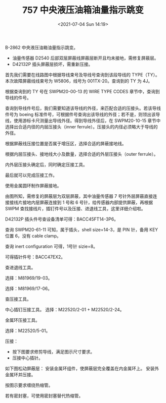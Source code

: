 # -*- eval: (setq org-media-note-screenshot-image-dir (concat default-directory "./static/757 中央液压油箱油量指示跳变/")); -*-
:PROPERTIES:
:ID:       C29DC8B5-8DA2-4562-83CE-E68365712D18
:END:
#+LATEX_CLASS: my-article
#+DATE: <2021-07-04 Sun 14:19>
#+TITLE: 757 中央液压油箱油量指示跳变

B-2862 中央液压油箱油量指示跳变。
- 油量传感器 D2540 后部双层屏蔽线屏蔽层断开且均未接地，需修复屏蔽层。
- D42132P 插头屏蔽层损坏，需重新压接。

[[file:./static/757 中央液压油箱油量指示跳变/2021-07-04_14-20-24_screenshot.jpg]]

[[file:./static/757 中央液压油箱油量指示跳变/2021-07-04_14-20-35_screenshot.jpg]]

首先我们需要在线路图中根据导线束号及导线号查询到该段导线的 TYPE（TY）。本次故障屏蔽线线束号为 W5806，线号为 001TX-20。查询到的 TY 为 4J。

[[file:./static/757 中央液压油箱油量指示跳变/2021-07-04_14-22-22_screenshot.jpg]]

根据查询到的 TY 号在 SWPM20-00-13 的 WIRE TYPE CODES 章节中，查询到导线的件号。

[[file:./static/757 中央液压油箱油量指示跳变/2021-07-04_14-23-52_screenshot.jpg]]

[[file:./static/757 中央液压油箱油量指示跳变/2021-07-04_14-24-00_screenshot.jpg]]

查询到导线件号后，我们需要知道该导线的外径，来匹配合适的压接头。若该导线件号为 boeing 标准件号，可根据件号查询出该导线的外径；若不是，则领出该导线，使用游标卡尺测量出导线外径。得到导线外径后，在 SWPM20-10-15 章节中选择出合适内径的内层压接头（inner ferrule）。压接头的内径必须略大于导线的外径。

[[file:./static/757 中央液压油箱油量指示跳变/2021-07-04_17-14-37_screenshot.jpg]]

根据屏蔽线压接位置是否属于增压区，选择合适的屏蔽接地线。

[[file:./static/757 中央液压油箱油量指示跳变/2021-07-04_17-18-59_screenshot.jpg]]

[[file:./static/757 中央液压油箱油量指示跳变/2021-07-04_17-19-08_screenshot.jpg]]

根据内层压接头、接地线大小及数量，选择合适的外层压接头（outer ferrule）。

[[file:./static/757 中央液压油箱油量指示跳变/2021-07-04_17-15-52_screenshot.jpg]]

内外层压接头确定后，同时确定压接工具。

[[file:./static/757 中央液压油箱油量指示跳变/2021-07-04_17-17-46_screenshot.jpg]]

最后就可以完成压接工作。

使用金属圆环制作屏蔽接地。

[[file:./static/757 中央液压油箱油量指示跳变/2021-07-04_17-21-29_screenshot.jpg]]

[[file:./static/757 中央液压油箱油量指示跳变/2021-07-04_17-21-38_screenshot.jpg]]

[[file:./static/757 中央液压油箱油量指示跳变/2021-07-04_17-21-48_screenshot.jpg]]

[[file:./static/757 中央液压油箱油量指示跳变/2021-07-04_17-21-55_screenshot.jpg]]

由图所知，需修复的屏蔽层为双层屏蔽，其中油量传感器 7 号针外层屏蔽直接连接接线片接地内层屏蔽连接到 1 号和 6 号针，给传感器内部提供屏蔽，再根据 SWPM 查找接线片，插钉件号以及压接、进退线工具，这里详细介绍啦。

[[file:./static/757 中央液压油箱油量指示跳变/2021-07-04_17-22-55_screenshot.jpg]]

D42132P 插头件号查设备清单可得：BACC45FT14-3P6。

[[file:./static/757 中央液压油箱油量指示跳变/2021-07-04_17-24-52_screenshot.jpg]]

查询 SWPM20-61-11 可知，属于插头，shell size=14-3，是 PIN 针，备用 KEY 位置 6，没有 cable clamp。

[[file:./static/757 中央液压油箱油量指示跳变/2021-07-04_17-25-14_screenshot.jpg]]

查询 inert configuration 可得，1号针 sizie=8。

[[file:./static/757 中央液压油箱油量指示跳变/2021-07-04_17-26-33_screenshot.jpg]]
[[file:./static/757 中央液压油箱油量指示跳变/2021-07-04_17-26-46_screenshot.jpg]]

[[file:./static/757 中央液压油箱油量指示跳变/2021-07-04_17-26-59_screenshot.jpg]]

可得插针件号：BACC47EX2。

[[file:./static/757 中央液压油箱油量指示跳变/2021-07-04_17-27-32_screenshot.jpg]]

查进退线工具。

[[file:./static/757 中央液压油箱油量指示跳变/2021-07-04_17-28-17_screenshot.jpg]]
选择：M81969/19-03。

[[file:./static/757 中央液压油箱油量指示跳变/2021-07-04_17-28-26_screenshot.jpg]]
选择：M81969/17-06。

查压接工具。

中心插钉压接工具。
[[file:./static/757 中央液压油箱油量指示跳变/2021-07-04_17-30-22_screenshot.jpg]]
选择：M22520/2-01 + M22520/2-24。

金属环压接工具。

[[file:./static/757 中央液压油箱油量指示跳变/2021-07-04_17-32-08_screenshot.jpg]]
选择：M22520/5-01。

压接：
- 按下图要求修剪导线，满足图示尺寸要求。
- 压接中心插针。


[[file:./static/757 中央液压油箱油量指示跳变/2021-07-04_17-33-43_screenshot.jpg]]

[[file:./static/757 中央液压油箱油量指示跳变/2021-07-04_17-33-50_screenshot.jpg]]

如下图松动屏蔽层：
安装金属环组件，使屏蔽层完全覆盖在内金属环上。
安装外金属环并压接。


[[file:./static/757 中央液压油箱油量指示跳变/2021-07-04_17-34-34_screenshot.jpg]]

[[file:./static/757 中央液压油箱油量指示跳变/2021-07-04_17-34-41_screenshot.jpg]]

[[file:./static/757 中央液压油箱油量指示跳变/2021-07-04_17-34-48_screenshot.jpg]]

按图示要求缠绕热缩管。

[[file:./static/757 中央液压油箱油量指示跳变/2021-07-04_17-35-17_screenshot.jpg]]

若有密封塞，可使用密封塞替代热缩管。

[[file:./static/757 中央液压油箱油量指示跳变/2021-07-04_17-35-43_screenshot.jpg]]
